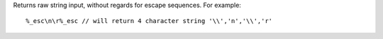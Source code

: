 Returns raw string input, without regards for escape sequences. For example::

     %_esc\n\r%_esc // will return 4 character string '\\','n','\\','r'

